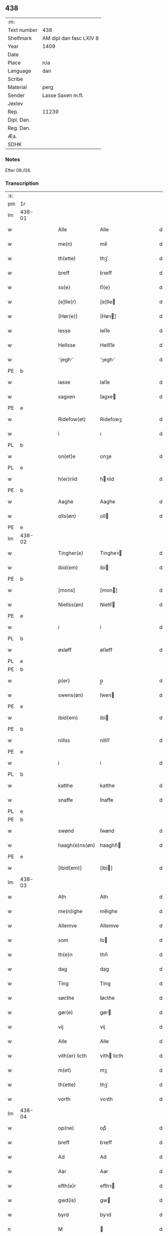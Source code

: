 ** 438
| :m:         |                         |
| Text number | 438                     |
| Shelfmark   | AM dipl dan fasc LXIV 8 |
| Year        | 1409                    |
| Date        |                         |
| Place       | n/a                     |
| Language    | dan                     |
| Scribe      |                         |
| Material    | perg                    |
| Sender      | Lasse Saxen m.fl.       |
| Jexlev      |                         |
| Rep.        | 11239                   |
| Dipl. Dan.  |                         |
| Reg. Dan.   |                         |
| Æa.         |                         |
| SDHK        |                         |

*** Notes
Efter 08./04.

*** Transcription
| :s: |        |   |   |   |   |                |                |   |   |   |   |     |   |   |   |        |
| pm  | 1r     |   |   |   |   |                |                |   |   |   |   |     |   |   |   |        |
| lm  | 438-01 |   |   |   |   |                |                |   |   |   |   |     |   |   |   |        |
| w   |        |   |   |   |   | Alle           | Alle           |   |   |   |   | dan |   |   |   | 438-01 |
| w   |        |   |   |   |   | me(n)          | me̅             |   |   |   |   | dan |   |   |   | 438-01 |
| w   |        |   |   |   |   | th(ette)       | thꝫͤ            |   |   |   |   | dan |   |   |   | 438-01 |
| w   |        |   |   |   |   | breff          | bꝛeff          |   |   |   |   | dan |   |   |   | 438-01 |
| w   |        |   |   |   |   | ss{e}          | ſſ{e}          |   |   |   |   | dan |   |   |   | 438-01 |
| w   |        |   |   |   |   | [e]lle(r)      | [e]lle        |   |   |   |   | dan |   |   |   | 438-01 |
| w   |        |   |   |   |   | [Hør(e)]       | [Høꝛ]         |   |   |   |   | dan |   |   |   | 438-01 |
| w   |        |   |   |   |   | lesse          | leſſe          |   |   |   |   | dan |   |   |   | 438-01 |
| w   |        |   |   |   |   | Hellsse        | Hellſſe        |   |   |   |   | dan |   |   |   | 438-01 |
| w   |        |   |   |   |   | ⸌jegh⸍         | ⸌ȷegh⸍         |   |   |   |   | dan |   |   |   | 438-01 |
| PE  | b      |   |   |   |   |                |                |   |   |   |   |     |   |   |   |        |
| w   |        |   |   |   |   | lasse          | laſſe          |   |   |   |   | dan |   |   |   | 438-01 |
| w   |        |   |   |   |   | sagxen         | ſagxe         |   |   |   |   | dan |   |   |   | 438-01 |
| PE  | e      |   |   |   |   |                |                |   |   |   |   |     |   |   |   |        |
| w   |        |   |   |   |   | Ridefow(et)    | Ridefowꝫ       |   |   |   |   | dan |   |   |   | 438-01 |
| w   |        |   |   |   |   | i              | ı              |   |   |   |   | dan |   |   |   | 438-01 |
| PL  | b      |   |   |   |   |                |                |   |   |   |   |     |   |   |   |        |
| w   |        |   |   |   |   | on(et)e        | onꝫe           |   |   |   |   | dan |   |   |   | 438-01 |
| PL  | e      |   |   |   |   |                |                |   |   |   |   |     |   |   |   |        |
| w   |        |   |   |   |   | h(er)riid      | hꝛiid         |   |   |   |   | dan |   |   |   | 438-01 |
| PE  | b      |   |   |   |   |                |                |   |   |   |   |     |   |   |   |        |
| w   |        |   |   |   |   | Aaghe          | Aaghe          |   |   |   |   | dan |   |   |   | 438-01 |
| w   |        |   |   |   |   | olls(øn)       | oll           |   |   |   |   | dan |   |   |   | 438-01 |
| PE  | e      |   |   |   |   |                |                |   |   |   |   |     |   |   |   |        |
| lm  | 438-02 |   |   |   |   |                |                |   |   |   |   |     |   |   |   |        |
| w   |        |   |   |   |   | Tingher(e)     | Tingheꝛ       |   |   |   |   | dan |   |   |   | 438-02 |
| w   |        |   |   |   |   | ibid(em)       | ibi           |   |   |   |   | dan |   |   |   | 438-02 |
| PE  | b      |   |   |   |   |                |                |   |   |   |   |     |   |   |   |        |
| w   |        |   |   |   |   | [mons]         | [mon]         |   |   |   |   | dan |   |   |   | 438-02 |
| w   |        |   |   |   |   | Niellss(øn)    | Niellſ        |   |   |   |   | dan |   |   |   | 438-02 |
| PE  | e      |   |   |   |   |                |                |   |   |   |   |     |   |   |   |        |
| w   |        |   |   |   |   | i              | i              |   |   |   |   | dan |   |   |   | 438-02 |
| PL  | b      |   |   |   |   |                |                |   |   |   |   |     |   |   |   |        |
| w   |        |   |   |   |   | øsløff         | øſløff         |   |   |   |   | dan |   |   |   | 438-02 |
| PL  | e      |   |   |   |   |                |                |   |   |   |   |     |   |   |   |        |
| PE  | b      |   |   |   |   |                |                |   |   |   |   |     |   |   |   |        |
| w   |        |   |   |   |   | p(er)          | p̲              |   |   |   |   | dan |   |   |   | 438-02 |
| w   |        |   |   |   |   | swens(øn)      | ſwen          |   |   |   |   | dan |   |   |   | 438-02 |
| PE  | e      |   |   |   |   |                |                |   |   |   |   |     |   |   |   |        |
| w   |        |   |   |   |   | ibid(em)       | ibi           |   |   |   |   | dan |   |   |   | 438-02 |
| PE  | b      |   |   |   |   |                |                |   |   |   |   |     |   |   |   |        |
| w   |        |   |   |   |   | nillss         | nillſſ         |   |   |   |   | dan |   |   |   | 438-02 |
| PE  | e      |   |   |   |   |                |                |   |   |   |   |     |   |   |   |        |
| w   |        |   |   |   |   | i              | i              |   |   |   |   | dan |   |   |   | 438-02 |
| PL  | b      |   |   |   |   |                |                |   |   |   |   |     |   |   |   |        |
| w   |        |   |   |   |   | katthe         | katthe         |   |   |   |   | dan |   |   |   | 438-02 |
| w   |        |   |   |   |   | snaffe         | ſnaffe         |   |   |   |   | dan |   |   |   | 438-02 |
| PL  | e      |   |   |   |   |                |                |   |   |   |   |     |   |   |   |        |
| PE  | b      |   |   |   |   |                |                |   |   |   |   |     |   |   |   |        |
| w   |        |   |   |   |   | swønd          | ſwønd          |   |   |   |   | dan |   |   |   | 438-02 |
| w   |        |   |   |   |   | haagh(e)ns(øn) | haaghn̅        |   |   |   |   | dan |   |   |   | 438-02 |
| PE  | e      |   |   |   |   |                |                |   |   |   |   |     |   |   |   |        |
| w   |        |   |   |   |   | [ibid(em)]     | [ibi]         |   |   |   |   | dan |   |   |   | 438-02 |
| lm  | 438-03 |   |   |   |   |                |                |   |   |   |   |     |   |   |   |        |
| w   |        |   |   |   |   | Ath            | Ath            |   |   |   |   | dan |   |   |   | 438-03 |
| w   |        |   |   |   |   | me(n)ighe      | me̅ighe         |   |   |   |   | dan |   |   |   | 438-03 |
| w   |        |   |   |   |   | Allemve        | Allemve        |   |   |   |   | dan |   |   |   | 438-03 |
| w   |        |   |   |   |   | som            | ſo            |   |   |   |   | dan |   |   |   | 438-03 |
| w   |        |   |   |   |   | th(e)n         | thn̅            |   |   |   |   | dan |   |   |   | 438-03 |
| w   |        |   |   |   |   | dag            | dag            |   |   |   |   | dan |   |   |   | 438-03 |
| w   |        |   |   |   |   | Ting           | Ting           |   |   |   |   | dan |   |   |   | 438-03 |
| w   |        |   |   |   |   | søcthe         | ſøcthe         |   |   |   |   | dan |   |   |   | 438-03 |
| w   |        |   |   |   |   | gør(e)         | gør           |   |   |   |   | dan |   |   |   | 438-03 |
| w   |        |   |   |   |   | vij            | vij            |   |   |   |   | dan |   |   |   | 438-03 |
| w   |        |   |   |   |   | Alle           | Alle           |   |   |   |   | dan |   |   |   | 438-03 |
| w   |        |   |   |   |   | vith(er) licth | vith licth    |   |   |   |   | dan |   |   |   | 438-03 |
| w   |        |   |   |   |   | m(et)          | mꝫ             |   |   |   |   | dan |   |   |   | 438-03 |
| w   |        |   |   |   |   | th(ette)       | thꝫͤ            |   |   |   |   | dan |   |   |   | 438-03 |
| w   |        |   |   |   |   | vorth          | voꝛth          |   |   |   |   | dan |   |   |   | 438-03 |
| lm  | 438-04 |   |   |   |   |                |                |   |   |   |   |     |   |   |   |        |
| w   |        |   |   |   |   | op(ne)         | opͤ             |   |   |   |   | dan |   |   |   | 438-04 |
| w   |        |   |   |   |   | breff          | bꝛeff          |   |   |   |   | dan |   |   |   | 438-04 |
| w   |        |   |   |   |   | Ad             | Ad             |   |   |   |   | dan |   |   |   | 438-04 |
| w   |        |   |   |   |   | Aar            | Aar            |   |   |   |   | dan |   |   |   | 438-04 |
| w   |        |   |   |   |   | efth(e)r       | efthꝛ         |   |   |   |   | dan |   |   |   | 438-04 |
| w   |        |   |   |   |   | gwd(is)        | gw            |   |   |   |   | dan |   |   |   | 438-04 |
| w   |        |   |   |   |   | byrd           | byꝛd           |   |   |   |   | dan |   |   |   | 438-04 |
| n   |        |   |   |   |   | M              |               |   |   |   |   | dan |   |   |   | 438-04 |
| n   |        |   |   |   |   | d              | d              |   |   |   |   | dan |   |   |   | 438-04 |
| n   |        |   |   |   |   | ixº            | ixº            |   |   |   |   | dan |   |   |   | 438-04 |
| w   |        |   |   |   |   | søgne          | ſøgne          |   |   |   |   | dan |   |   |   | 438-04 |
| w   |        |   |   |   |   | Tingh          | Tingh          |   |   |   |   | dan |   |   |   | 438-04 |
| w   |        |   |   |   |   | nesth          | neſth          |   |   |   |   | dan |   |   |   | 438-04 |
| w   |        |   |   |   |   | efth(e)r       | efthꝛ         |   |   |   |   | dan |   |   |   | 438-04 |
| w   |        |   |   |   |   | 000kie         | 000kie         |   |   |   |   | dan |   |   |   | 438-04 |
| w   |        |   |   |   |   | tha            | tha            |   |   |   |   | dan |   |   |   | 438-04 |
| w   |        |   |   |   |   | vort           | voꝛt           |   |   |   |   | dan |   |   |   | 438-04 |
| lm  | 438-05 |   |   |   |   |                |                |   |   |   |   |     |   |   |   |        |
| w   |        |   |   |   |   | skicket        | ſkicket        |   |   |   |   | dan |   |   |   | 438-05 |
| w   |        |   |   |   |   | for(e)         | foꝛ           |   |   |   |   | dan |   |   |   | 438-05 |
| w   |        |   |   |   |   | vos            | vo            |   |   |   |   | dan |   |   |   | 438-05 |
| w   |        |   |   |   |   | sam(m)[e]      | ſam̅[e]         |   |   |   |   | dan |   |   |   | 438-05 |
| w   |        |   |   |   |   | dag            | dag            |   |   |   |   | dan |   |   |   | 438-05 |
| w   |        |   |   |   |   | beskee(n)      | beſkee̅         |   |   |   |   | dan |   |   |   | 438-05 |
| w   |        |   |   |   |   | ma(n)          | ma̅             |   |   |   |   | dan |   |   |   | 438-05 |
| PE  | b      |   |   |   |   |                |                |   |   |   |   |     |   |   |   |        |
| w   |        |   |   |   |   | Niellss        | Niellſſ        |   |   |   |   | dan |   |   |   | 438-05 |
| w   |        |   |   |   |   | swens(øn)      | ſwen          |   |   |   |   | dan |   |   |   | 438-05 |
| PE  | e      |   |   |   |   |                |                |   |   |   |   |     |   |   |   |        |
| w   |        |   |   |   |   | i              | i              |   |   |   |   | dan |   |   |   | 438-05 |
| PL  | b      |   |   |   |   |                |                |   |   |   |   |     |   |   |   |        |
| w   |        |   |   |   |   | øsløff         | øſløff         |   |   |   |   | dan |   |   |   | 438-05 |
| PL  | e      |   |   |   |   |                |                |   |   |   |   |     |   |   |   |        |
| w   |        |   |   |   |   | oc             | oc             |   |   |   |   | dan |   |   |   | 438-05 |
| w   |        |   |   |   |   | skyøtthe       | ſkÿøtthe       |   |   |   |   | dan |   |   |   | 438-05 |
| PE  | n      |   |   |   |   |                |                |   |   |   |   |     |   |   |   |        |
| w   |        |   |   |   |   | Jenss          | Jenſſ          |   |   |   |   | dan |   |   |   | 438-05 |
| w   |        |   |   |   |   | 00000          | 00000          |   |   |   |   | dan |   |   |   | 438-05 |
| PE  | e      |   |   |   |   |                |                |   |   |   |   |     |   |   |   |        |
| lm  | 438-06 |   |   |   |   |                |                |   |   |   |   |     |   |   |   |        |
| w   |        |   |   |   |   | j              | j              |   |   |   |   | dan |   |   |   | 438-06 |
| PL  | b      |   |   |   |   |                |                |   |   |   |   |     |   |   |   |        |
| w   |        |   |   |   |   | boserwp        | boſeꝛwp        |   |   |   |   | dan |   |   |   | 438-06 |
| PL  | e      |   |   |   |   |                |                |   |   |   |   |     |   |   |   |        |
| n   |        |   |   |   |   | i              | i              |   |   |   |   | dan |   |   |   | 438-06 |
| w   |        |   |   |   |   | skatth[egaard] | ſkatth[egaaꝛd] |   |   |   |   | dan |   |   |   | 438-06 |
| w   |        |   |   |   |   | som            | ſo            |   |   |   |   | dan |   |   |   | 438-06 |
| w   |        |   |   |   |   | liggh(e)r      | ligghꝛ        |   |   |   |   | dan |   |   |   | 438-06 |
| w   |        |   |   |   |   | i              | i              |   |   |   |   | dan |   |   |   | 438-06 |
| w   |        |   |   |   |   | for(nefnde)    | foꝛͩͤ            |   |   |   |   | dan |   |   |   | 438-06 |
| PL  | b      |   |   |   |   |                |                |   |   |   |   |     |   |   |   |        |
| w   |        |   |   |   |   | øsløff         | øſløff         |   |   |   |   | dan |   |   |   | 438-06 |
| PL  | e      |   |   |   |   |                |                |   |   |   |   |     |   |   |   |        |
| w   |        |   |   |   |   | fran           | fꝛa           |   |   |   |   | dan |   |   |   | 438-06 |
| w   |        |   |   |   |   | sigh           | ſigh           |   |   |   |   | dan |   |   |   | 438-06 |
| w   |        |   |   |   |   | oc             | oc             |   |   |   |   | dan |   |   |   | 438-06 |
| w   |        |   |   |   |   | sine           | ſine           |   |   |   |   | dan |   |   |   | 438-06 |
| w   |        |   |   |   |   | Arfvinghe      | Aꝛfvinghe      |   |   |   |   | dan |   |   |   | 438-06 |
| w   |        |   |   |   |   | oc             | oc             |   |   |   |   | dan |   |   |   | 438-06 |
| w   |        |   |   |   |   | tiill          | tiill          |   |   |   |   | dan |   |   |   | 438-06 |
| lm  | 438-07 |   |   |   |   |                |                |   |   |   |   |     |   |   |   |        |
| w   |        |   |   |   |   | for(nefnde)    | foꝛͩͤ            |   |   |   |   | dan |   |   |   | 438-07 |
| PE  | b      |   |   |   |   |                |                |   |   |   |   |     |   |   |   |        |
| w   |        |   |   |   |   | Jens           | Jen           |   |   |   |   | dan |   |   |   | 438-07 |
| w   |        |   |   |   |   | mo(n)s(øn)     | mo̅            |   |   |   |   | dan |   |   |   | 438-07 |
| PE  | e      |   |   |   |   |                |                |   |   |   |   |     |   |   |   |        |
| w   |        |   |   |   |   | oc             | oc             |   |   |   |   | dan |   |   |   | 438-07 |
| w   |        |   |   |   |   | [hans]         | [han]         |   |   |   |   | dan |   |   |   | 438-07 |
| w   |        |   |   |   |   | Arwinghe       | Aꝛwinghe       |   |   |   |   | dan |   |   |   | 438-07 |
| w   |        |   |   |   |   | skoff          | ſkoff          |   |   |   |   | dan |   |   |   | 438-07 |
| w   |        |   |   |   |   | mark           | maꝛk           |   |   |   |   | dan |   |   |   | 438-07 |
| w   |        |   |   |   |   | voth           | voth           |   |   |   |   | dan |   |   |   | 438-07 |
| w   |        |   |   |   |   | oc             | oc             |   |   |   |   | dan |   |   |   | 438-07 |
| w   |        |   |   |   |   | t[y]wrth       | t[y]wꝛth       |   |   |   |   | dan |   |   |   | 438-07 |
| w   |        |   |   |   |   | All            | All            |   |   |   |   | dan |   |   |   | 438-07 |
| w   |        |   |   |   |   | th(e)n         | thn̅            |   |   |   |   | dan |   |   |   | 438-07 |
| w   |        |   |   |   |   | eiie dom       | eiie do       |   |   |   |   | dan |   |   |   | 438-07 |
| lm  | 438-08 |   |   |   |   |                |                |   |   |   |   |     |   |   |   |        |
| w   |        |   |   |   |   | som            | ſo            |   |   |   |   | dan |   |   |   | 438-08 |
| w   |        |   |   |   |   | jndh(e)n       | jndhn̅          |   |   |   |   | dan |   |   |   | 438-08 |
| n   |        |   |   |   |   | iiij           | iiij           |   |   |   |   | dan |   |   |   | 438-08 |
| w   |        |   |   |   |   | marke          | maꝛke          |   |   |   |   | dan |   |   |   | 438-08 |
| w   |        |   |   |   |   | skell          | ſkell          |   |   |   |   | dan |   |   |   | 438-08 |
| w   |        |   |   |   |   | Aff            | Aff            |   |   |   |   | dan |   |   |   | 438-08 |
| w   |        |   |   |   |   | Retthe         | Retthe         |   |   |   |   | dan |   |   |   | 438-08 |
| w   |        |   |   |   |   | find(is)       | findꝭ          |   |   |   |   | dan |   |   |   | 438-08 |
| w   |        |   |   |   |   | kand           | kand           |   |   |   |   | dan |   |   |   | 438-08 |
| w   |        |   |   |   |   | tiill          | tiill          |   |   |   |   | dan |   |   |   | 438-08 |
| w   |        |   |   |   |   | for(nefnde)    | foꝛͩͤ            |   |   |   |   | dan |   |   |   | 438-08 |
| w   |        |   |   |   |   | gaard          | gaaꝛd          |   |   |   |   | dan |   |   |   | 438-08 |
| w   |        |   |   |   |   | tiill          | tiill          |   |   |   |   | dan |   |   |   | 438-08 |
| w   |        |   |   |   |   | ewindelighe    | ewindelighe    |   |   |   |   | dan |   |   |   | 438-08 |
| lm  | 438-09 |   |   |   |   |                |                |   |   |   |   |     |   |   |   |        |
| w   |        |   |   |   |   | Oc             | Oc             |   |   |   |   | dan |   |   |   | 438-09 |
| w   |        |   |   |   |   | Alld(er)       | Alld          |   |   |   |   | dan |   |   |   | 438-09 |
| w   |        |   |   |   |   | for(e)         | foꝛͤ            |   |   |   |   | dan |   |   |   | 438-09 |
| PE  | b      |   |   |   |   |                |                |   |   |   |   |     |   |   |   |        |
| w   |        |   |   |   |   | Niellss        | Niellſſ        |   |   |   |   | dan |   |   |   | 438-09 |
| w   |        |   |   |   |   | swens(øn)      | ſwen          |   |   |   |   | dan |   |   |   | 438-09 |
| PE  | e      |   |   |   |   |                |                |   |   |   |   |     |   |   |   |        |
| w   |        |   |   |   |   | {ell(e)r}      | {ellꝛ}        |   |   |   |   | dan |   |   |   | 438-09 |
| w   |        |   |   |   |   | [no]gh(e)n     | [no]ghn̅        |   |   |   |   | dan |   |   |   | 438-09 |
| w   |        |   |   |   |   | hans           | han           |   |   |   |   | dan |   |   |   | 438-09 |
| w   |        |   |   |   |   | Arwing         | Aꝛwing         |   |   |   |   | dan |   |   |   | 438-09 |
| w   |        |   |   |   |   | igh(e)n        | ighn̅           |   |   |   |   | dan |   |   |   | 438-09 |
| w   |        |   |   |   |   | Ad             | Ad             |   |   |   |   | dan |   |   |   | 438-09 |
| w   |        |   |   |   |   | kreff{w}e      | kꝛeff{w}e      |   |   |   |   | dan |   |   |   | 438-09 |
| w   |        |   |   |   |   | i              | ı              |   |   |   |   | dan |   |   |   | 438-09 |
| w   |        |   |   |   |   | nogh(e)n       | noghn̅          |   |   |   |   | dan |   |   |   | 438-09 |
| w   |        |   |   |   |   | {mo}de         | {mo}de         |   |   |   |   | dan |   |   |   | 438-09 |
| lm  | 438-10 |   |   |   |   |                |                |   |   |   |   |     |   |   |   |        |
| w   |        |   |   |   |   | Ad             | Ad             |   |   |   |   | dan |   |   |   | 438-10 |
| w   |        |   |   |   |   | saa            | ſaa            |   |   |   |   | dan |   |   |   | 438-10 |
| w   |        |   |   |   |   | ær             | ær             |   |   |   |   | dan |   |   |   | 438-10 |
| w   |        |   |   |   |   | i              | i              |   |   |   |   | dan |   |   |   | 438-10 |
| w   |        |   |   |   |   | sandh(et)      | ſandhꝫ         |   |   |   |   | dan |   |   |   | 438-10 |
| w   |        |   |   |   |   | tiill          | tiill          |   |   |   |   | dan |   |   |   | 438-10 |
| w   |        |   |   |   |   | beind(e)       | bein          |   |   |   |   | dan |   |   |   | 438-10 |
| w   |        |   |   |   |   | vor            | voꝛ            |   |   |   |   | dan |   |   |   | 438-10 |
| w   |        |   |   |   |   | h(er)r(is)     | hꝛꝭ           |   |   |   |   | dan |   |   |   | 438-10 |
| w   |        |   |   |   |   | Jndzelle       | Jndzelle       |   |   |   |   | dan |   |   |   | 438-10 |
| w   |        |   |   |   |   | m(et)          | mꝫ             |   |   |   |   | dan |   |   |   | 438-10 |
| PE  | b      |   |   |   |   |                |                |   |   |   |   |     |   |   |   |        |
| w   |        |   |   |   |   | Aaghe          | Aaghe          |   |   |   |   | dan |   |   |   | 438-10 |
| w   |        |   |   |   |   | olls(øn)       | oll           |   |   |   |   | dan |   |   |   | 438-10 |
| PE  | e      |   |   |   |   |                |                |   |   |   |   |     |   |   |   |        |
| w   |        |   |   |   |   | nedh(e)n       | nedhn̅          |   |   |   |   | dan |   |   |   | 438-10 |
| w   |        |   |   |   |   | for(e)         | foꝛ           |   |   |   |   | dan |   |   |   | 438-10 |
| w   |        |   |   |   |   | th(ette)       | thꝫͤ            |   |   |   |   | dan |   |   |   | 438-10 |
| w   |        |   |   |   |   | vor⟨t⟩         | voꝛ⟨t⟩         |   |   |   |   | dan |   |   |   | 438-10 |
| w   |        |   |   |   |   | op(ne)         | opͤ             |   |   |   |   | dan |   |   |   | 438-10 |
| w   |        |   |   |   |   | b⟨reff⟩        | b⟨reff⟩        |   |   |   |   | dan |   |   |   | 438-10 |
| lm  | 438-11 |   |   |   |   |                |                |   |   |   |   |     |   |   |   |        |
| w   |        |   |   |   |   | An(n)o         | An̅o            |   |   |   |   | lat |   |   |   | 438-11 |
| w   |        |   |   |   |   | d(omi)nj       | dn̅j            |   |   |   |   | lat |   |   |   | 438-11 |
| n   |        |   |   |   |   | M              |               |   |   |   |   | lat |   |   |   | 438-11 |
| n   |        |   |   |   |   | d              | d              |   |   |   |   | lat |   |   |   | 438-11 |
| n   |        |   |   |   |   | ixº            | ıxº              |   |   |   |   | lat |   |   |   | 438-11 |
| w   |        |   |   |   |   | vd             | vd             |   |   |   |   | lat |   |   |   | 438-11 |
| w   |        |   |   |   |   | sup(ra)        | ſűpᷓ            |   |   |   |   | lat |   |   |   | 438-11 |
| :e: |        |   |   |   |   |                |                |   |   |   |   |     |   |   |   |        |
